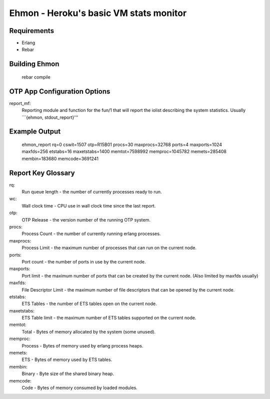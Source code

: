 ==================================================
Ehmon - Heroku's basic VM stats monitor
==================================================


Requirements
============

* Erlang

* Rebar


Building Ehmon
===================

    rebar compile


OTP App Configuration Options
=========================

report_mf:
    Reporting module and function for the fun/1 that will report the
    iolist describing the system statistics. Usually ```{ehmon, stdout_report}'''

Example Output
==============

    ehmon_report rq=0 cswit=1507 otp=R15B01 procs=30 maxprocs=32768 ports=4 maxports=1024 maxfds=256 etstabs=16 maxetstabs=1400 memtot=7598992 memproc=1045782 memets=285408 membin=183680 memcode=3691241


Report Key Glossary
===================

rq:
    Run queue length - the number of currently processes ready to run.

wc:
    Wall clock time - CPU use in wall clock time since the last
    report.

otp:
    OTP Release - the version number of the running OTP system.

procs:
    Process Count - the number of currently running erlang processes.

maxprocs:
    Process Limit - the maximum number of processes that can run on
    the current node.

ports:
    Port count - the number of ports in use by the current node.

maxports:
    Port limit - the maximum number of ports that can be created by
    the current node. (Also limited by maxfds usually)

maxfds:
    File Descriptor Limit - the maximum number of file descriptors
    that can be opened by the current node.

etstabs:
    ETS Tables - the number of ETS tables open on the current node.

maxetstabs:
    ETS Table limit - the maximum number of ETS tables supported on
    the current node.

memtot:
    Total - Bytes of memory allocated by the system (some unused).

memproc:
    Process - Bytes of memory used by erlang process heaps.

memets:
    ETS - Bytes of memory used by ETS tables.

membin:
    Binary - Byte size of the shared binary heap.

memcode:
    Code - Bytes of memory consumed by loaded modules.

